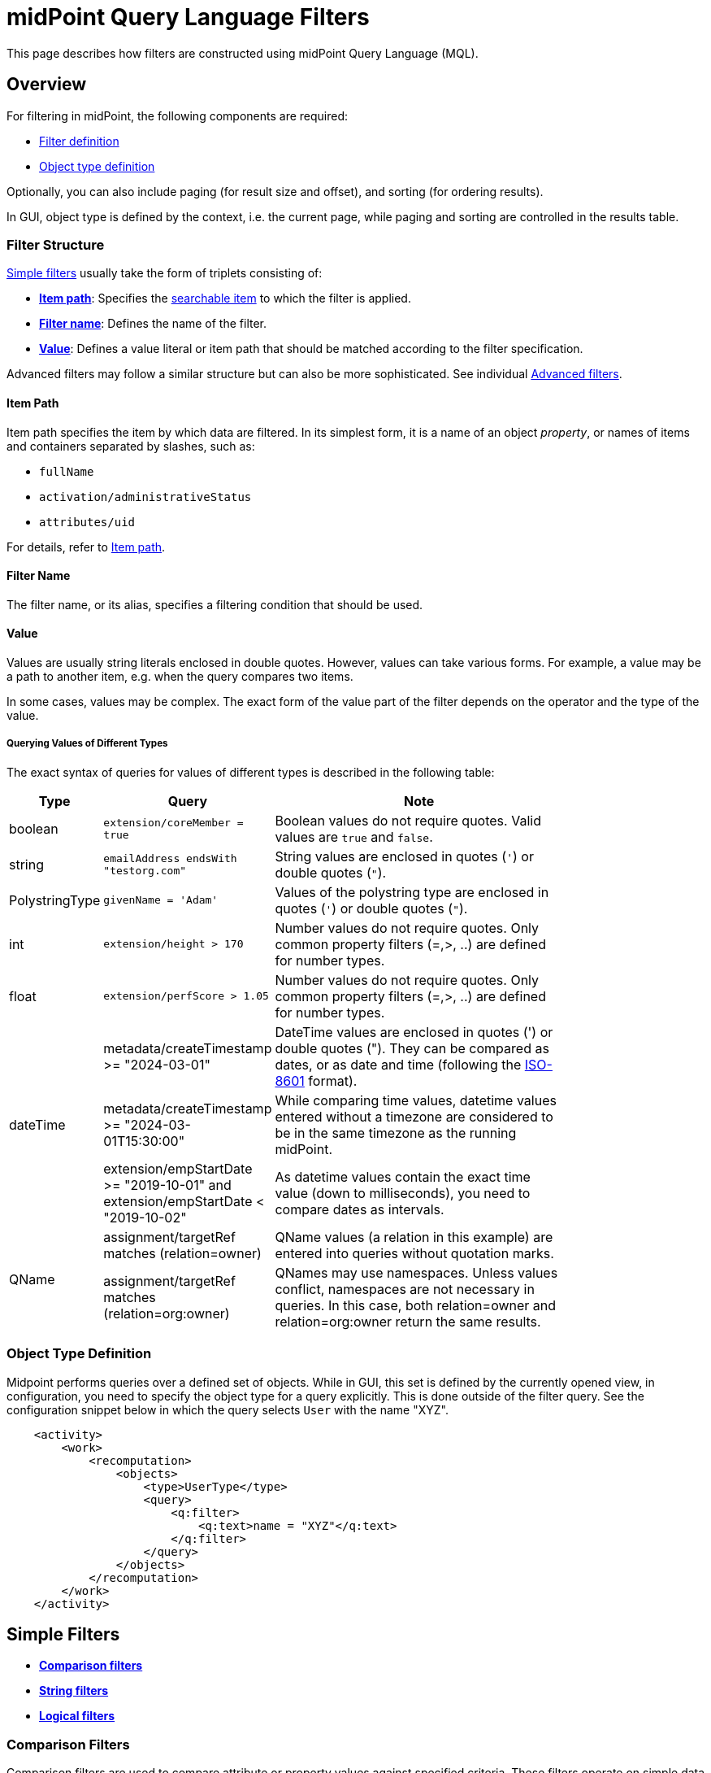= midPoint Query Language Filters
:page-nav-title: Filters
:page-display-order: 100
:page-toc: top
:toclevels: 2
:experimental:

This page describes how filters are constructed using midPoint Query Language (MQL).

== Overview

For filtering in midPoint, the following components are required:

* <<filter_structure,Filter definition>>
* <<object_type_definition,Object type definition>>

Optionally, you can also include paging (for result size and offset), and sorting (for ordering results).

In GUI, object type is defined by the context, i.e. the current page, while paging and sorting are controlled in the results table.

[[filter_structure]]
=== Filter Structure

<<simple_filters,Simple filters>> usually take the form of triplets consisting of:

* <<item_path,*Item path*>>: Specifies the xref:./searchable-items.adoc[searchable item] to which the filter is applied.
* <<filter_name,*Filter name*>>: Defines the name of the filter.
* <<value,*Value*>>: Defines a value literal or item path that should be matched according to the filter specification.

Advanced filters may follow a similar structure but can also be more sophisticated. See individual <<advanced_filters,Advanced filters>>.

[[item_path]]
==== Item Path

Item path specifies the item by which data are filtered.
In its simplest form, it is a name of an object _property_, or names of items and containers separated by slashes, such as:

* `fullName`
* `activation/administrativeStatus`
* `attributes/uid`

For details, refer to xref:/midpoint/reference/concepts/item-path/[Item path].

[[filter_name]]
==== Filter Name
The filter name, or its alias, specifies a filtering condition that should be used.

[[value]]
==== Value

Values are usually string literals enclosed in double quotes.
However, values can take various forms.
For example, a value may be a path to another item, e.g. when the query compares two items.

In some cases, values may be complex.
The exact form of the value part of the filter depends on the operator and the type of the value.

[#_querying_values_of_different_types]
===== Querying Values of Different Types

The exact syntax of queries for values of different types is described in the following table:

[options="header", cols="10,30, 60", width=80]
|====
| Type | Query | Note

| boolean
| `extension/coreMember = true`
| Boolean values do not require quotes. Valid values are `true` and `false`.

| string
| `emailAddress endsWith "testorg.com"`
| String values are enclosed in quotes (`'`) or double quotes (`"`).

| PolystringType
| `givenName = 'Adam'`
| Values of the polystring type are enclosed in quotes (`'`) or double quotes (`"`).

| int
| `extension/height > 170`
| Number values do not require quotes. Only common property filters (=,>, ..) are defined for number types.

| float
| `extension/perfScore > 1.05`
| Number values do not require quotes. Only common property filters (=,>, ..) are defined for number types.

.3+| dateTime
| metadata/createTimestamp >= "2024-03-01"
| DateTime values are enclosed in quotes (') or double quotes ("). They can be compared as dates, or as date and time (following the https://en.wikipedia.org/wiki/ISO_8601[ISO-8601] format).

| metadata/createTimestamp >= "2024-03-01T15:30:00"
| While comparing time values, datetime values entered without a timezone are considered to be in the same timezone as the running midPoint.

| extension/empStartDate >= "2019-10-01" and extension/empStartDate < "2019-10-02"
| As datetime values contain the exact time value (down to milliseconds), you need to compare dates as intervals.

.2+| QName
| assignment/targetRef matches (relation=owner)
| QName values (a relation in this example) are entered into queries without quotation marks.

| assignment/targetRef matches (relation=org:owner)
| QNames may use namespaces. Unless values conflict, namespaces are not necessary in queries. In this case, both relation=owner and relation=org:owner return the same results.
|====

[[object_type_definition]]
=== Object Type Definition

Midpoint performs queries over a defined set of objects.
While in GUI, this set is defined by the currently opened view, in configuration, you need to specify the object type for a query explicitly.
This is done outside of the filter query.
See the configuration snippet below in which the query selects `User` with the name "XYZ".

[source,XML]
----
    <activity>
        <work>
            <recomputation>
                <objects>
                    <type>UserType</type>
                    <query>
                        <q:filter>
                            <q:text>name = "XYZ"</q:text>
                        </q:filter>
                    </query>
                </objects>
            </recomputation>
        </work>
    </activity>
----

[[simple_filters]]
== Simple Filters

* <<comparison_filters,*Comparison filters*>>
* <<string_filters,*String filters*>>
* <<logical_filters,*Logical filters*>>


[[comparison_filters]]
=== Comparison Filters

Comparison filters are used to compare attribute or property values against specified criteria.
These filters operate on simple data types like strings, numbers, or dates, and are commonly used to match objects where a property equals a certain value, contains, or falls within a range.

While the path is commonly referenced on the left, and a value or pattern on the right side, comparison filters also support item paths on the right side.
For example, `activation/validFrom > activation/validTo` should return all objects with incorrectly set activations, i.e. objects for which the activation starts after it ends.

The following table summarizes common comparison filters:

[options="header", cols="15,10,30", width=70]
|====
| Name | Alias | Description
| `equal` | `=` | Matches items equal to a value.
| `notEqual`
| != | Matches items different from a value.

| `less` | `<` | Matches items smaller than a value.
| `lessOrEqual` | `&lt;=` | Matches items smaller or equal to a value.
| `greater` | `>` | Matches items greater than a value.
| `greaterOrEqual` | `>=` | Matches items greater or equal to a value.
|====

.Examples of using comparison filters on users:
`familyName = "Doe"`::
Equals filter, searches for all users with the familyName of "Doe".
`familyName = ("Doe", "Smith")`::
Equals multi-value filter, searches for all users with the familyName of "Doe" or "Smith".
`name != "Administrator"`::
Not equals filter, searches for everyone except for "Administrator".
`name != ("Administrator", "Leonardo")`::
Not equals multi-value filter, searches for everyone except for "Administrator" and "Leonardo".
`activation/validTo < "2022-01-01"`::
Less filter, searches for all users that will not be valid after 2021.

[TIP]
====
In Equal (`=`) and notEqual (`!=`) filters, you can enclose multiple values within brackets on the right side of the query.
The query `name = ("adam","john")` provides the same results as `name = "adam" or name = "john"` . +
====


[#_matching_rules]
==== Matching Rules
Matching rules filters are a specialized subset of comparison filters designed to perform more flexible, rule-based comparisons of attribute values.
They are useful when strict equality is too limiting and when a domain-specific matching logic is required.
They are typically used when you want to be more tolerant, for example to disregard varying casing in usernames, or to tolerate the use of whitespaces in various values.

The syntax of a matching rule in a query is: `filter[matchingRuleName]`

For a list of all matching rules, refer to the xref:../../matching-rules.adoc[] page.

.Example usage
`givenName =[origIgnoreCase] "Adam"`::
Query matches all cases of "Adam" in givenName with various casings, such as 'Adam', 'adam', or 'ADAM'.
`emailAddress endsWith[stringIgnoreCase] "@test.com"`::
Query matches users with email addresses that end with the "test.com" domain.

[[string_filters]]
=== String Filters

String filters are used to query objects based on textual properties, such as names, identifiers, or email addresses.
String values must be enclosed in single (`'`) or double (`"`) quotation marks, and queries are case-sensitive.

These filters are useful when searching for users, roles, or organizational units based on partial or complete string values.

In addition to common filters, such as equal or notEqual, the following filters can be applied to string and polystring values:

[options="header", cols="15,40", width=70]
|====
| Name | Description

| `startsWith` | Matches items starting with a specified string.
| `contains` | Matches string properties that contain a specified substring.
| `endsWith` | Matches string properties that end in a specified substring.
| `fullText` | Performs a full text search. The item path must be a dot (`.`)
|====


[[logical_filters]]
=== Logical Filters

Logical filters combine several subfilters into one filter using logical operators.
They enable you to search for objects, such as users, that meet multiple criteria simultaneously, or to exclude certain matches.

In more complex filters, you can use brackets to group logical statements for better readability.
If you do not use brackets, midPoint will evaluate the filter following this logic:

* `not` is evaluated first as it changes the meaning of the filter.
* `and` is evaluated next.
* `or` is evaluated last.

The following logical operators are available:

.Logical Operators
[options="header", cols="10,30,30", width=70]
|====
| Operator | Example | Description

| `and`
| `givenName = "John" and familyName = "Doe"`
| All subfilters must be `true`.

| `or`
| `givenName = "Bill" or nickName = "Bill"`
| Any of the subfilters has to be `true`.

| `not`
| `givenName not startsWith "J"` +
`givenName != "John"` +
not ( givenName = "Leonardo" )
| Logical negation where `not` prefixes the filter name.

|====

See the following examples of filters:

[source,midpoint-query]
----
givenName = "John" and familyName = "Doe"
----

----
familyName = "Doe" and (givenName = "John" or givenName ="Bill")
----

[[advanced_filters]]
== Advanced Filters

Advanced filters are typically used in assignment conditions, object templates, policy rules, and archetype definitions.
Their structure reflects the internal schema of the queried objects.

A key aspect of advanced filters is that they operate in the context of a specific object.
They support path-based navigation and so enable you to target deeply nested attributes.

Filters can compare values, evaluate object relationships, or perform self-referencing using "`.`" which refers to the currently evaluated midPoint object.

The following advanced filters are available:

* <<matches_filter,Matches filter>>
* <<inoid_filter,inOid filter>>
* <<reference_filters,Reference filters>>
* <<organization_filters,Organization filters>>
* <<#_similarity_filters,Similarity filters>>
* <<other_filters,Other filters>>

[[matches_filter]]
=== Matches Filter

The matches filter operates on a container or a structured value, and specifies conditions that must be met by a single container value.

It is in the form of `itemPath matches (subfilter)`, where `subfilter` (and item paths) are relative to the container, for example `assignment/validTo < "2022-01-01"` is the same as `assignment matches (validTo < "2022-01-01")`.

The `subfilter` is any of the supported filters in which paths are relative to the container.
It enables you to specify multiple conditions (joined using <<Logical Filters>>) that must be met by container values.

An example of the matches filter:
----
activation matches (
  validFrom > "2022-01-01"
   and validTo <"2023-01-01"
)
----


[IMPORTANT]
====
For filters that match multiple properties of multi-value containers (such as `assignment`), it is important to consider if you want to match a container where one container value meets all criteria, or if these criteria could be met by multiple different container values.

If these multiple criteria are to be met by a single container value, you must use the Matches filter.

The filter `assignment/validFrom > "2022-01-01" and assignment/validTo <"2023-01-01"` is different from `assignment matches (validFrom > "2022-01-01" and validTo <"2023-01-01")`.
The first filter will match users who have one assignment starting after 2022, and potentially, another assignment ending by 2023.
The second filter with match users who have an assignment which starts in 2022 and expires before 2023.
====

[[inoid_filter]]
=== inOid Filter

Unlike path-based filters, inOid filters are used to match objects whose object identifiers (OID) are included directly in a specified list.
This is used when you already have a list of known object identifiers and want to retrieve or process the corresponding objects.

An inOid query is a triplet consisting of an object representation, an `inOid` filter, and a list of OID values enclosed in brackets.

An example of querying one specific object by its OID:

`. inOid ("00000000-0000-0000-0000-000000000702")`

An example of querying 2 specific objects by their OIDs:

`. inOid ("eb21455d-17cc-4390-a736-f1d6afa82057", "87e048ae-6fcf-47bb-a55e-60acb8604ead")`

[[reference_filters]]
=== Reference Filters

Reference filters are used to find objects that have a reference (like `targetRef` or `orgRef`) pointing to another object.
You can then filter these based on the properties of the referenced object.
To do that, you use the `@` operator, which lets you access properties of the referenced object, not just the reference itself.

These filters are typically used to query or restrict relationships between objects, such as finding all objects assigned to a particular role, or all tasks owned by a specific user.

You can also perform inverse queries using the _referencedBy_ filter to search for an object by properties of its referencer.
For example, you can search for roles by properties of their members.

[#_Matches_Filter_in_References]
==== Matches Filter in References

Matches filters can be used to query reference-type properties, such as `targetRef`, based on specific properties of the reference.
While you can filter by OID alone in midPoint, matches filters enable you to filter references by additional metadata.

You can filter by the following properties:

* *oid*  matches the target OID exactly (UUID as a string). Example: `assignment/targetRef matches (oid = efaf89f4-77e9-460b-abc2-0fbfd60d9167)`
* *relation* matches any reference with a specified relation (QName). Example: `roleMembershipRef matches (relation = manager)`
* *targetType* matches any reference with a specified target type (QName). Example: `roleMembershipRef matches (targetType = OrgType)`

You can use any combination of these three properties of a reference, however, only `equals` and `and` filters are supported.
This limits the maximum number of conditions that you can use in a filter to three (see the example below).
However, you can workaround this limitation, and enhance matches filters, using <<dereferencing,dereferencing>> which enables you to match the three properties on multiple objects.

----
roleMembershipRef matches (
  oid = "bc3f7659-e8d8-4f56-a647-2a352eead720"
  and relation = manager
  and targetType = OrgType
)
----

[[dereferencing]]
==== Dereferencing

With dereferencing, you can write filter conditions which are executed on referenced objects.
Dereferencing is done using the `@` special character in the item path after the reference.
For example, the `assignment/targetRef/@` item path points to an object referenced by `targetRef` instead of `targetRef` itself.
This enables you to enhance paths with properties of referenced objects, such as `assignment/targetRef/@/name` which means the `name` of the assigned object.

For example, dereferencing enables you to search for users with a specific assigned role by the role name instead of its OID, even if the execution time will be slightly longer since we need to dereference objects.
`assignment/targetRef/@/name = "Superuser"` matches any user who is directly assigned the superuser role.

[TIP]
====
* To also match users who are assigned a role indirectly, you should use `roleMembershipRef` instead of `assignment/targetRef`.
* If you need to match a referenced object on multiple properties, you should use the Matches filter.
====

[NOTE]
====
* Dereferencing is not supported in authorizations, in-memory, and in resource searches.
It is also not supported for object references defined via schema extensions.
====

==== Dereferencing Inside Reference Matches Filter

You can use dereferencing inside a Reference Matches filter to match properties of a reference, and also properties of its target, i.e. not just the reference itself.
This means you can write a query that looks at attributes of the referenced object, such as the role name or user's organization, rather than matching only the OID or the type of the reference.

This is done using a reference filter combined with subfilters which apply to the dereferenced target object.
For example, you can find users assigned to roles with a specific name, without needing to know the role's OID.

.Find all users who are managers for roles with the `Business Role` archetype
----
assignment/targetRef matches ( <1>
  targetType = RoleType <2>
  and relation = manager <3>
  and @ matches ( <4>
     archetypeRef/@/name = "Business Role" <5>
  )
)
----
<1> We are matching references in `assignment/targetRef`.
<2> The type of the referenced target should be `RoleType`.
<3> The relation of users to the assigned role is `manager`.
<4> We dereference the target and match its properties.
<5> Name of the role archetype should be `Business Role`.
This is done by dereferencing `archetypeRef`, using `@` in the item path.

[NOTE]
====
This feature is currently supported only in the midPoint native repository.
It is not supported in authorizations, in-memory and in resource searches.
==== 

==== referencedBy Filter

The referencedBy filter is a reverse-search filter.

It scans through objects of a specified type (such as Roles or Accounts), looks in a specified reference path (such as `assignment/targetRef`), and returns those objects where the reference points to the object being evaluated, and that match the given filter.

You can use this filter, for example, to find users that are not referenced by any provisioning targets, i.e. clean up unused objects, or to find incoming references, for example to find all roles that include a user in an assignment.

In order to use a referencedBy filter, you must also specify:

* The `type` of objects which it references.
* The `path` of the object reference which is used for the reference (e.g. `assignment/targetRef` or `inducement/targetRef`).

.This looks for all roles assigned to Administrator:
----
. referencedBy ( <1>
  @type = UserType <2>
  and @path = assignment/targetRef <3>
  and name = "Administrator" <4>
)
----
<1> `referencedBy` is the filter name.
<2> `@type` (required) is a special filter property which specifies the `type` of objects that should be considered when evaluating the filter. In this case, we are interested in users.
<3> `@path` (required) is a special filter property which specifies which object reference should be used in the filter.
In this case, we are interested in directly assigned roles (`assignment/targetRef`).
<4> The filter which the referencing object must match.
In this case, the name of the referencing object must be `Administrator`.


NOTE: _referencedBy_ filters are not supported for object references defined via schema extensions.

==== ownedBy Filter

With ownedBy filters, you can find objects that are embedded inside a parent container object, such as assignments, or inducements.
This is useful when querying container values that do not exist independently but are part of a larger object.

The syntax of this filter is similar to that of the referencedBy filter.

You can only apply ownedBy filters to the current object path (`.`).

The properties of ownedBy filter are:

* *type*: (Required) Defines the type of the parent/owner.
* *path*: Defines the name/location of the container inside the parent.
* *filter*: Specifies a filter to which the parent needs to conform.
The filter is an explicit element in XML/YAML/JSON.
In midPoint queries, any filter that is not a special property of ownedBy is automatically treated as a nested filter.

.The following example looks for all inducements:
----
. ownedBy ( @type = AbstractRoleType and @path = inducement)
----

[NOTE]
====
_ownedBy_ filters are currently only supported in the midPoint native repository.
They are not supported in authorizations, in-memory, and in resource searches.
====

[[organization_filters]]
=== Organization Filters

Organization filters are used to filter objects based on their organization membership.

These filters can help you, for example, assign roles to users under a certain department or location, or restrict access to users belonging to a specific organizational branch.

Organization filters specify the object identifier (OID) of an organization unit, and can include a scope to control whether only direct members or all descendants in the hierarchy are matched.
This makes them ideal for queries like "find all users under department X", or "get all roles withing this branch of the organization tree".

These filters operate on an object as a whole and so the item path must be `.` (the dot).

[options="header", cols="10,10,30", width=70]
|===
| Name | Value | Description

| inOrg
| OID (UUID)
| Matches an object if it is a part of an organization unit or its subunits. +
By default, the filter searches in the entire organization unit subtree. +
To limit the search only to direct children of the specified organization unit, and to exclude deeper nested units, use the `[ONE_LEVEL]` option.

| isRoot
| N/A
| Matches an object if it is the organization root. This filter does not have any values.
|===


`. inOrg "f9444d2d-b625-4d5c-befd-36c9b5861ac4"`::
Matches all objects that are members of the specified organization and all its subunits (whole SUBTREE).

`. inOrg[ONE_LEVEL] "f9444d2d-b625-4d5c-befd-36c9b5861ac4"`::
If you only need to match users in a specified organization, use the ONE_LEVEL matching rule.

`. isRoot`::
Matches all roles and organization units that are organization tree roots.

[#_similarity_filters]
=== Similarity Filters

Similarity filters are used to perform fuzzy, i.e. not exact, matches.
This makes them suitable for correlation, where you need to find the best match even if there is no exact identifier (such as an employee ID).
With similarity filters, you have the flexibility to use fuzzy matching based on name, email, etc. instead.
However, you can also use similarity filters in manual searches to find _similar_ results to what you were looking for, when the original search did not return any results.

MQL provides the following fuzzy filters:

* `levenshtein` 
* `similarity`

Contrary to other filters, the right side of the query consists of a triplet of parameters enclosed in brackets.
Their meaning is explained in following table:

[options="header",cols="10,10,30,30",width=90]
|===
| Name | Value | Description | Parameters
| levenshtein
| (value, threshold, inclusive)
| Matches objects for which the queried attribute has the Levenshtein distance *lower than* (or equal to, depending on the inclusive parameter value) the specified threshold.
a| * Value (string): A string value that is compared with the queried attribute.
* Threshold (integer): The compared distance value. The result must be less than (or equal to) the threshold.
* Inclusive (boolean): Defines if objects with the threshold value should be included in the result (_true_) or not (_false_).

| similarity
| (value, threshold, inclusive)
| Matches objects for which the queried attribute has similarity *greater than* (or equal to, depending on the inclusive parameter value) the specified threshold. +
Similarity of 1 means an exact match, while 0 means no similarity.
a| * Value (string): A string value that is compared with the queried attribute.
* Threshold (float): The compared distance value. The result must be greater than (or equal to) the threshold.
* Inclusive (boolean): Defines if objects with the threshold value should be included in the result (_true_) or not (_false_).
|===

As similarity filters are implemented using https://www.postgresql.org/docs/current/fuzzystrmatch.html#FUZZYSTRMATCH-LEVENSHTEIN[levenshtein PostgreSQL function] and https://www.postgresql.org/docs/current/pgtrgm.html[similarity PostgreSQL function], they only work with the native repository.

`name levenshtein ("ang",2,true)`::
Matches all users whose name attribute has Levenshtein distance 2 or lower from the string "ang".

`name levenshtein ("ang",2,false)`::
Matches all users whose name has Levenshtein distance lower than 2 from the string "ang".

`name similarity ('gren', 0.5, true)`::
Matches all users whose name has similarity of 0.5 or lower from the string 'gren'.


NOTE: The Levenshtein distance between two strings is the number of modifications required to transform one string (s1) into the other string (s2). It allows for single-character edits such as deletion, insertion, and substitution. For example, for s1=“helloIndia” and s2=“halloindia,” the Levenshtein distance is 2.

[[other_filters]]
=== Other Filters

MidPoint provides also additional unsorted filters that extend the functionality of the other available filters.
They are typically used to refine queries by existence checks or to constrain results to objects of a particular class.

[options="header",cols="10,10,30",width=70]
|===
| Name | Value | Description
| exists | N/A | Matches an item if it exists, i.e. if it has a value. This filter does not have a value.
| type | object type | Matches an object if it is of the specified type. This is usually used in combination with the `and` filter for dereferenced objects, or when you need to match a property defined in a more specific type.
|===


